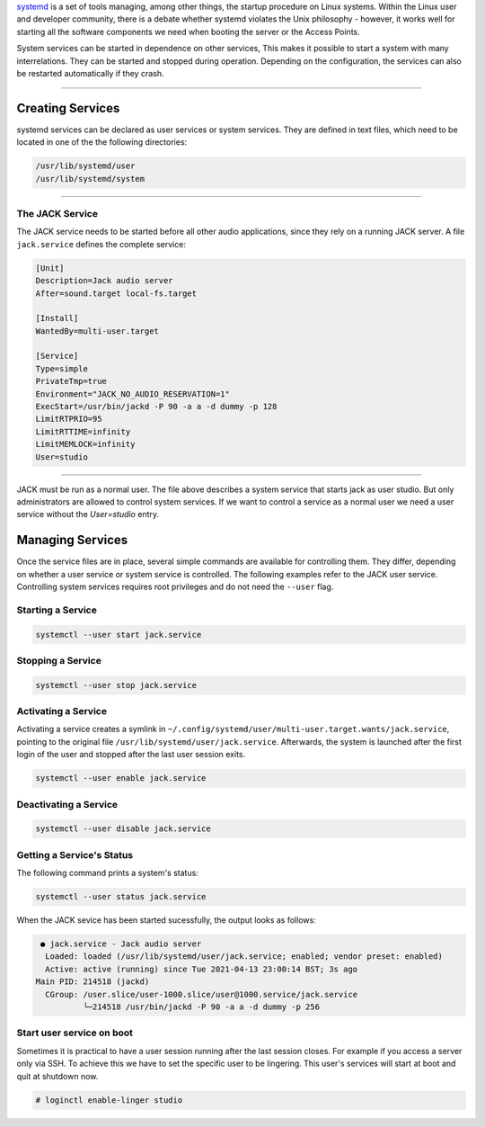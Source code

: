 .. title: Organizing Processes with systemd
.. slug: organizing-processes-with-systemd
.. date: 2021-04-07 14:00
.. tags:
.. category: _nsmi:server-config
.. link:
.. description:
.. type: text
.. priority: 4
.. author: NT

`systemd <https://www.freedesktop.org/wiki/Software/systemd/>`_ is a set of tools managing, among other things, the startup procedure on Linux systems.
Within the Linux user and developer community, there is a debate whether systemd violates the Unix philosophy - however, it works well for starting all the software components we need when booting the server or the Access Points.

System services can be started in dependence on other services,
This makes it possible to start a system with many interrelations.
They can be started and stopped during operation.
Depending on the configuration, the services can also be restarted automatically if they crash.

-----

Creating Services
=================

systemd services can be declared as user services or system services.
They are defined in text files, which need to be located in one of the the following directories:

.. code-block:: console

  /usr/lib/systemd/user
  /usr/lib/systemd/system

-----

The JACK Service
----------------

The JACK service needs to be started before all other audio
applications, since they rely on a running JACK server.
A file ``jack.service`` defines the complete service:

.. code-block:: console

  [Unit]
  Description=Jack audio server
  After=sound.target local-fs.target

  [Install]
  WantedBy=multi-user.target

  [Service]
  Type=simple
  PrivateTmp=true
  Environment="JACK_NO_AUDIO_RESERVATION=1"
  ExecStart=/usr/bin/jackd -P 90 -a a -d dummy -p 128
  LimitRTPRIO=95
  LimitRTTIME=infinity
  LimitMEMLOCK=infinity
  User=studio

-----

JACK must be run as a normal user. The file above describes a system service
that starts jack as user studio.
But only administrators are allowed to control system services. If we want to
control a service as a normal user we need a user service without the `User=studio`
entry.

Managing Services
=================

Once the service files are in place, several simple commands
are available for controlling them. They differ, depending on
whether a user service or system service is controlled.
The following examples refer to the JACK user service.
Controlling system services requires root privileges and
do not need the ``--user`` flag.

Starting a Service
------------------

.. code-block:: console

    systemctl --user start jack.service


Stopping a Service
-------------------

.. code-block:: console

    systemctl --user stop jack.service



Activating a Service
--------------------

Activating a service creates a symlink in  ``~/.config/systemd/user/multi-user.target.wants/jack.service``, pointing to the original
file ``/usr/lib/systemd/user/jack.service``.
Afterwards, the system is launched after the first login of the user and stopped after the last user session exits.

.. code-block:: console

    systemctl --user enable jack.service

Deactivating a Service
----------------------

.. code-block:: console

    systemctl --user disable jack.service


Getting a Service's Status
--------------------------

The following command prints a system's status:

.. code-block:: console

    systemctl --user status jack.service


When the JACK sevice has been started sucessfully,
the output looks as follows:

.. code-block:: console

    ● jack.service - Jack audio server
     Loaded: loaded (/usr/lib/systemd/user/jack.service; enabled; vendor preset: enabled)
     Active: active (running) since Tue 2021-04-13 23:00:14 BST; 3s ago
   Main PID: 214518 (jackd)
     CGroup: /user.slice/user-1000.slice/user@1000.service/jack.service
             └─214518 /usr/bin/jackd -P 90 -a a -d dummy -p 256

Start user service on boot
--------------------------

Sometimes it is practical to have a user session running after the last session closes.
For example if you access a server only via SSH. To achieve this we have to set
the specific user to be lingering. This user's services will start at boot and quit at
shutdown now.

.. code-block:: console

	# loginctl enable-linger studio
